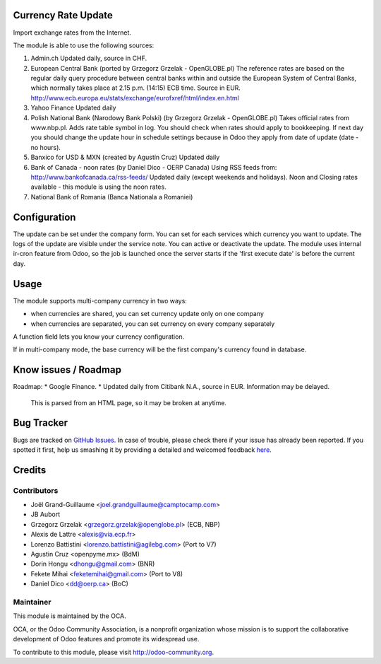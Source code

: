 .. image:: https://img.shields.io/badge/licence-AGPL--3-blue.svg
    :alt: License

Currency Rate Update
====================

Import exchange rates from the Internet.

The module is able to use the following sources:

1. Admin.ch
   Updated daily, source in CHF.

2. European Central Bank (ported by Grzegorz Grzelak - OpenGLOBE.pl)
   The reference rates are based on the regular daily query
   procedure between central banks within and outside the European
   System of Central Banks, which normally takes place at 2.15 p.m.
   (14:15) ECB time. Source in EUR.
   http://www.ecb.europa.eu/stats/exchange/eurofxref/html/index.en.html

3. Yahoo Finance
   Updated daily

4. Polish National Bank (Narodowy Bank Polski) (by Grzegorz Grzelak - OpenGLOBE.pl)
   Takes official rates from www.nbp.pl. Adds rate table symbol in log.
   You should check when rates should apply to bookkeeping.
   If next day you should change the update hour in schedule settings
   because in Odoo they apply from date of update (date - no hours).

5. Banxico for USD & MXN (created by Agustín Cruz)
   Updated daily

6. Bank of Canada - noon rates (by Daniel Dico - OERP Canada)
   Using RSS feeds from: http://www.bankofcanada.ca/rss-feeds/
   Updated daily (except weekends and holidays).
   Noon and Closing rates available - this module is using the noon rates.

7. National Bank of Romania (Banca Nationala a Romaniei)

Configuration
=============

The update can be set under the company form.
You can set for each services which currency you want to update.
The logs of the update are visible under the service note.
You can active or deactivate the update.
The module uses internal ir-cron feature from Odoo, so the job is
launched once the server starts if the 'first execute date' is before
the current day.

Usage
=====

The module supports multi-company currency in two ways:

* when currencies are shared, you can set currency update only on one
  company
* when currencies are separated, you can set currency on every company
  separately

A function field lets you know your currency configuration.

If in multi-company mode, the base currency will be the first company's
currency found in database.

Know issues / Roadmap
=====================

Roadmap:
* Google Finance.
* Updated daily from Citibank N.A., source in EUR. Information may be delayed.
  This is parsed from an HTML page, so it may be broken at anytime.


Bug Tracker
===========

Bugs are tracked on `GitHub Issues <https://github.com/OCA/account-financial-tools/issues>`_.
In case of trouble, please check there if your issue has already been reported.
If you spotted it first, help us smashing it by providing a detailed and welcomed feedback
`here <https://github.com/OCA/account-financial-tools/issues/new?body=module:%20currency_rate_update%0Aversion:%208.0%0A%0A**Steps%20to%20reproduce**%0A-%20...%0A%0A**Current%20behavior**%0A%0A**Expected%20behavior**>`_.


Credits
=======

Contributors
------------

* Joël Grand-Guillaume <joel.grandguillaume@camptocamp.com>
* JB Aubort
* Grzegorz Grzelak <grzegorz.grzelak@openglobe.pl> (ECB, NBP)
* Alexis de Lattre <alexis@via.ecp.fr>
* Lorenzo Battistini <lorenzo.battistini@agilebg.com> (Port to V7)
* Agustin Cruz <openpyme.mx> (BdM)
* Dorin Hongu <dhongu@gmail.com> (BNR)
* Fekete Mihai <feketemihai@gmail.com> (Port to V8)
* Daniel Dico <dd@oerp.ca> (BoC)

Maintainer
----------

.. image:: http://odoo-community.org/logo.png
   :alt: Odoo Community Association
   :target: http://odoo-community.org

This module is maintained by the OCA.

OCA, or the Odoo Community Association, is a nonprofit organization whose
mission is to support the collaborative development of Odoo features and
promote its widespread use.

To contribute to this module, please visit http://odoo-community.org.


